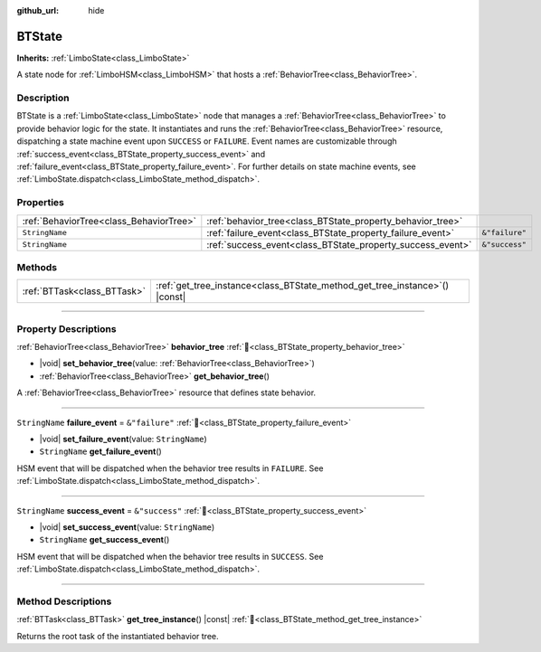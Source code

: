 :github_url: hide

.. DO NOT EDIT THIS FILE!!!
.. Generated automatically from Godot engine sources.
.. Generator: https://github.com/godotengine/godot/tree/master/doc/tools/make_rst.py.
.. XML source: https://github.com/godotengine/godot/tree/master/modules/limboai/doc_classes/BTState.xml.

.. _class_BTState:

BTState
=======

**Inherits:** :ref:`LimboState<class_LimboState>`

A state node for :ref:`LimboHSM<class_LimboHSM>` that hosts a :ref:`BehaviorTree<class_BehaviorTree>`.

.. rst-class:: classref-introduction-group

Description
-----------

BTState is a :ref:`LimboState<class_LimboState>` node that manages a :ref:`BehaviorTree<class_BehaviorTree>` to provide behavior logic for the state. It instantiates and runs the :ref:`BehaviorTree<class_BehaviorTree>` resource, dispatching a state machine event upon ``SUCCESS`` or ``FAILURE``. Event names are customizable through :ref:`success_event<class_BTState_property_success_event>` and :ref:`failure_event<class_BTState_property_failure_event>`. For further details on state machine events, see :ref:`LimboState.dispatch<class_LimboState_method_dispatch>`.

.. rst-class:: classref-reftable-group

Properties
----------

.. table::
   :widths: auto

   +-----------------------------------------+------------------------------------------------------------+----------------+
   | :ref:`BehaviorTree<class_BehaviorTree>` | :ref:`behavior_tree<class_BTState_property_behavior_tree>` |                |
   +-----------------------------------------+------------------------------------------------------------+----------------+
   | ``StringName``                          | :ref:`failure_event<class_BTState_property_failure_event>` | ``&"failure"`` |
   +-----------------------------------------+------------------------------------------------------------+----------------+
   | ``StringName``                          | :ref:`success_event<class_BTState_property_success_event>` | ``&"success"`` |
   +-----------------------------------------+------------------------------------------------------------+----------------+

.. rst-class:: classref-reftable-group

Methods
-------

.. table::
   :widths: auto

   +-----------------------------+--------------------------------------------------------------------------------+
   | :ref:`BTTask<class_BTTask>` | :ref:`get_tree_instance<class_BTState_method_get_tree_instance>`\ (\ ) |const| |
   +-----------------------------+--------------------------------------------------------------------------------+

.. rst-class:: classref-section-separator

----

.. rst-class:: classref-descriptions-group

Property Descriptions
---------------------

.. _class_BTState_property_behavior_tree:

.. rst-class:: classref-property

:ref:`BehaviorTree<class_BehaviorTree>` **behavior_tree** :ref:`🔗<class_BTState_property_behavior_tree>`

.. rst-class:: classref-property-setget

- |void| **set_behavior_tree**\ (\ value\: :ref:`BehaviorTree<class_BehaviorTree>`\ )
- :ref:`BehaviorTree<class_BehaviorTree>` **get_behavior_tree**\ (\ )

A :ref:`BehaviorTree<class_BehaviorTree>` resource that defines state behavior.

.. rst-class:: classref-item-separator

----

.. _class_BTState_property_failure_event:

.. rst-class:: classref-property

``StringName`` **failure_event** = ``&"failure"`` :ref:`🔗<class_BTState_property_failure_event>`

.. rst-class:: classref-property-setget

- |void| **set_failure_event**\ (\ value\: ``StringName``\ )
- ``StringName`` **get_failure_event**\ (\ )

HSM event that will be dispatched when the behavior tree results in ``FAILURE``. See :ref:`LimboState.dispatch<class_LimboState_method_dispatch>`.

.. rst-class:: classref-item-separator

----

.. _class_BTState_property_success_event:

.. rst-class:: classref-property

``StringName`` **success_event** = ``&"success"`` :ref:`🔗<class_BTState_property_success_event>`

.. rst-class:: classref-property-setget

- |void| **set_success_event**\ (\ value\: ``StringName``\ )
- ``StringName`` **get_success_event**\ (\ )

HSM event that will be dispatched when the behavior tree results in ``SUCCESS``. See :ref:`LimboState.dispatch<class_LimboState_method_dispatch>`.

.. rst-class:: classref-section-separator

----

.. rst-class:: classref-descriptions-group

Method Descriptions
-------------------

.. _class_BTState_method_get_tree_instance:

.. rst-class:: classref-method

:ref:`BTTask<class_BTTask>` **get_tree_instance**\ (\ ) |const| :ref:`🔗<class_BTState_method_get_tree_instance>`

Returns the root task of the instantiated behavior tree.

.. |virtual| replace:: :abbr:`virtual (This method should typically be overridden by the user to have any effect.)`
.. |const| replace:: :abbr:`const (This method has no side effects. It doesn't modify any of the instance's member variables.)`
.. |vararg| replace:: :abbr:`vararg (This method accepts any number of arguments after the ones described here.)`
.. |constructor| replace:: :abbr:`constructor (This method is used to construct a type.)`
.. |static| replace:: :abbr:`static (This method doesn't need an instance to be called, so it can be called directly using the class name.)`
.. |operator| replace:: :abbr:`operator (This method describes a valid operator to use with this type as left-hand operand.)`
.. |bitfield| replace:: :abbr:`BitField (This value is an integer composed as a bitmask of the following flags.)`
.. |void| replace:: :abbr:`void (No return value.)`
